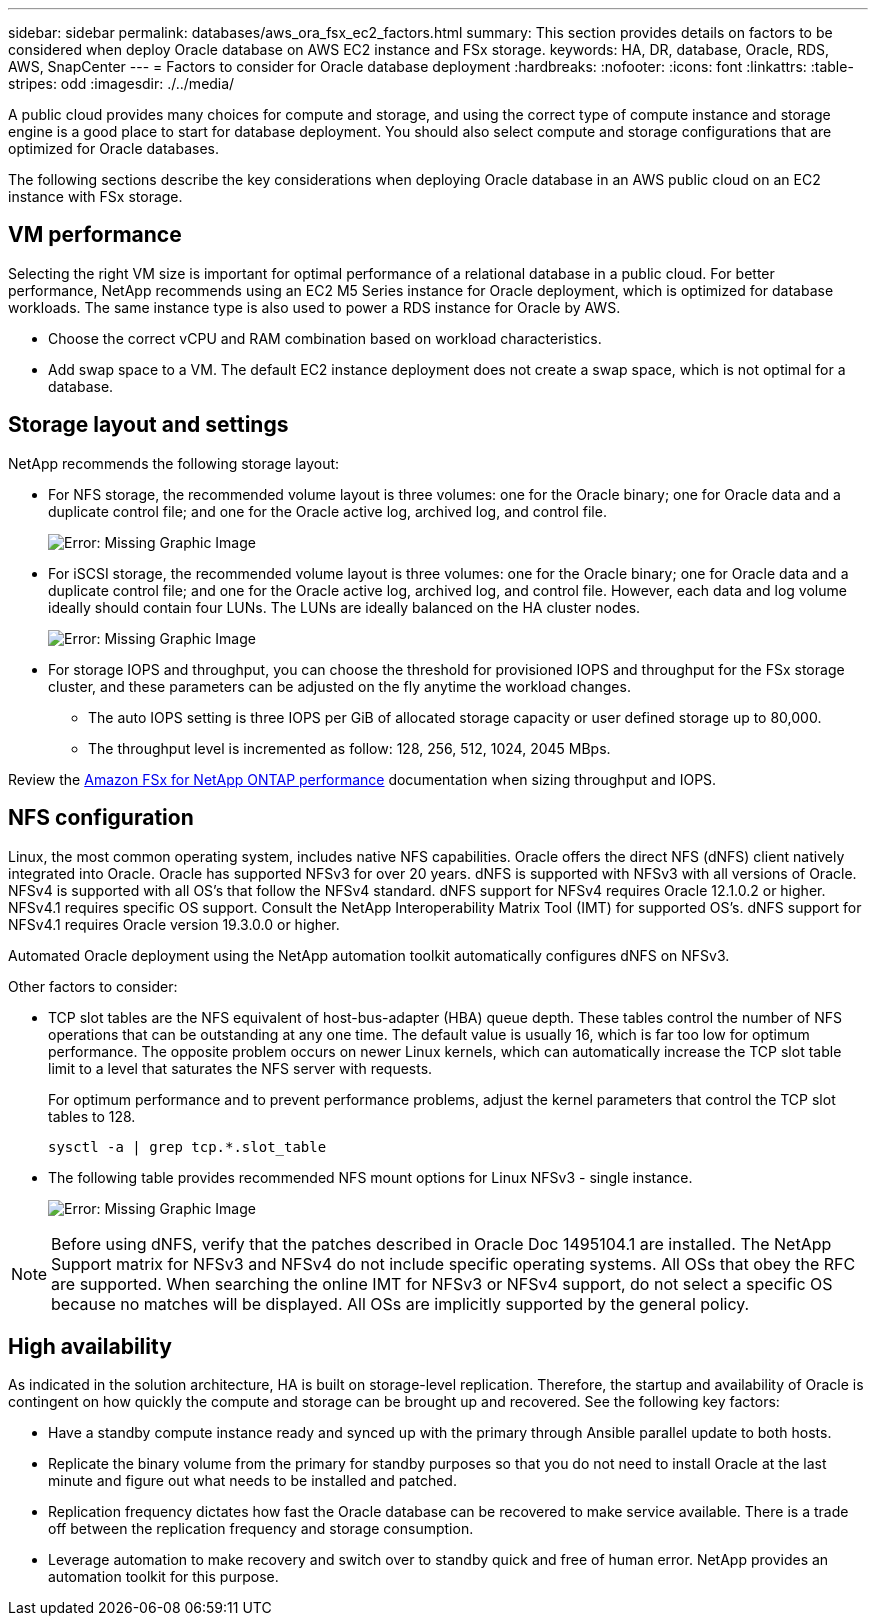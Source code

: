 ---
sidebar: sidebar
permalink: databases/aws_ora_fsx_ec2_factors.html
summary: This section provides details on factors to be considered when deploy Oracle database on AWS EC2 instance and FSx storage.
keywords: HA, DR, database, Oracle, RDS, AWS, SnapCenter
---
= Factors to consider for Oracle database deployment
:hardbreaks:
:nofooter:
:icons: font
:linkattrs:
:table-stripes: odd
:imagesdir: ./../media/

[.lead]
A public cloud provides many choices for compute and storage, and using the correct type of compute instance and storage engine is a good place to start for database deployment. You should also select compute and storage configurations that are optimized for Oracle databases.

The following sections describe the key considerations when deploying Oracle database in an AWS public cloud on an EC2 instance with FSx storage.

== VM performance

Selecting the right VM size is important for optimal performance of a relational database in a public cloud. For better performance, NetApp recommends using an EC2 M5 Series instance for Oracle deployment, which is optimized for database workloads. The same instance type is also used to power a RDS instance for Oracle by AWS.

* Choose the correct vCPU and RAM combination based on workload characteristics.
* Add swap space to a VM. The default EC2 instance deployment does not create a swap space, which is not optimal for a database.

== Storage layout and settings

NetApp recommends the following storage layout:

* For NFS storage, the recommended volume layout is three volumes: one for the Oracle binary; one for Oracle data and a duplicate control file; and one for the Oracle active log, archived log, and control file.
+
image:aws_ora_fsx_ec2_stor_12.PNG[Error: Missing Graphic Image]

* For iSCSI storage, the recommended volume layout is three volumes: one for the Oracle binary; one for Oracle data and a duplicate control file; and one for the Oracle active log, archived log, and control file. However, each data and log volume ideally should contain four LUNs. The LUNs are ideally balanced on the HA cluster nodes.
+
image:aws_ora_fsx_ec2_stor_13.PNG[Error: Missing Graphic Image]

* For storage IOPS and throughput, you can choose the threshold for provisioned IOPS and throughput for the FSx storage cluster, and these parameters can be adjusted on the fly anytime the workload changes.

** The auto IOPS setting is three IOPS per GiB of allocated storage capacity or user defined storage up to 80,000.

** The throughput level is incremented as follow: 128, 256, 512, 1024, 2045 MBps.

Review the link:https://docs.aws.amazon.com/fsx/latest/ONTAPGuide/performance.html[Amazon FSx for NetApp ONTAP performance^] documentation when sizing throughput and IOPS.

== NFS configuration

Linux, the most common operating system, includes native NFS capabilities. Oracle offers the direct NFS (dNFS) client natively integrated into Oracle. Oracle has supported NFSv3 for over 20 years. dNFS is supported with NFSv3 with all versions of Oracle. NFSv4 is supported with all OS’s that follow the NFSv4 standard. dNFS support for NFSv4 requires Oracle 12.1.0.2 or higher. NFSv4.1 requires specific OS support. Consult the NetApp Interoperability Matrix Tool (IMT) for supported OS’s. dNFS support for NFSv4.1 requires Oracle version 19.3.0.0 or higher. 

Automated Oracle deployment using the NetApp automation toolkit automatically configures dNFS on NFSv3.

Other factors to consider:

* TCP slot tables are the NFS equivalent of host-bus-adapter (HBA) queue depth. These tables control the number of NFS operations that can be outstanding at any one time. The default value is usually 16, which is far too low for optimum performance. The opposite problem occurs on newer Linux kernels, which can automatically increase the TCP slot table limit to a level that saturates the NFS server with requests.
+
For optimum performance and to prevent performance problems, adjust the kernel parameters that control the TCP slot tables to 128.
+
[source, cli]
sysctl -a | grep tcp.*.slot_table

* The following table provides recommended NFS mount options for Linux NFSv3 - single instance.
+
image:aws_ora_fsx_ec2_nfs_01.PNG[Error: Missing Graphic Image]

[NOTE]
Before using dNFS, verify that the patches described in Oracle Doc 1495104.1 are installed. The NetApp Support matrix for NFSv3 and NFSv4 do not include specific operating systems. All OSs that obey the RFC are supported. When searching the online IMT for NFSv3 or NFSv4 support, do not select a specific OS because no matches will be displayed. All OSs are implicitly supported by the general policy.

== High availability

As indicated in the solution architecture, HA is built on storage-level replication. Therefore, the startup and availability of Oracle is contingent on how quickly the compute and storage can be brought up and recovered. See the following key factors:

* Have a standby compute instance ready and synced up with the primary through Ansible parallel update to both hosts.

* Replicate the binary volume from the primary for standby purposes so that you do not need to install Oracle at the last minute and figure out what needs to be installed and patched.

* Replication frequency dictates how fast the Oracle database can be recovered to make service available. There is a trade off between the replication frequency and storage consumption.

* Leverage automation to make recovery and switch over to standby quick and free of human error. NetApp provides an automation toolkit for this purpose.

